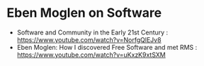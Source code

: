 # 15 Mar 2021 15:07
* Eben Moglen on Software
  :PROPERTIES:
  :DATE:     <2021-04-02 Fri 13:43>
  :END:

- Software and Community in the Early 21st Century : https://www.youtube.com/watch?v=NorfgQlEJv8
- Eben Moglen: How I discovered Free Software and met RMS : https://www.youtube.com/watch?v=uKxzK9xtSXM
